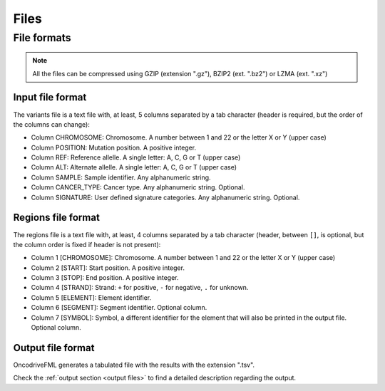 Files
=====


.. _oncodrive file formats:

File formats
------------

.. note::

   All the files can be compressed using GZIP (extension ".gz"), BZIP2 (ext. ".bz2") or LZMA (ext. ".xz")

.. _files input format:

Input file format
^^^^^^^^^^^^^^^^^

The variants file is a text file with, at least, 5 columns separated by a tab character (header is required, but the order of the columns can change):

* Column CHROMOSOME: Chromosome. A number between 1 and 22 or the letter X or Y (upper case)
* Column POSITION: Mutation position. A positive integer.
* Column REF: Reference allelle. A single letter: A, C, G or T (upper case)
* Column ALT: Alternate allelle. A single letter: A, C, G or T (upper case)
* Column SAMPLE: Sample identifier. Any alphanumeric string.
* Column CANCER_TYPE: Cancer type. Any alphanumeric string. Optional.
* Column SIGNATURE: User defined signature categories. Any alphanumeric string. Optional.

.. _files region format:

Regions file format
^^^^^^^^^^^^^^^^^^^

The regions file is a text file with, at least, 4 columns separated by a tab character
(header, between ``[]``, is optional, but the column order is fixed if header is not present):

* Column 1 [CHROMOSOME]: Chromosome. A number between 1 and 22 or the letter X or Y (upper case)
* Column 2 [START]: Start position. A positive integer.
* Column 3 [STOP]: End position. A positive integer.
* Column 4 [STRAND]: Strand: ``+`` for positive, ``-`` for negative, ``.`` for unknown.
* Column 5 [ELEMENT]: Element identifier.
* Column 6 [SEGMENT]: Segment identifier. Optional column.
* Column 7 [SYMBOL]: Symbol, a different identifier for the element that will also be printed in the output file. Optional column.


Output file format
^^^^^^^^^^^^^^^^^^

OncodriveFML generates a tabulated file with the results with the
extension ".tsv".

Check the :ref:`output section <output files>` to find a detailed description
regarding the output.
